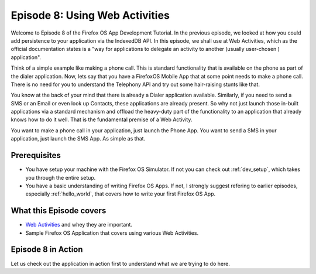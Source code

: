 .. Copyright (C) Romin Irani. Permission is granted to copy, distribute
   and/or modify this document under the terms of the Creative Commons
   Attribution-ShareAlike 4.0 International Public License.


.. _web_activities:

Episode 8: Using Web Activities 
===============================

Welcome to Episode 8 of the Firefox OS App Development Tutorial. In the
previous episode, we looked at how you could add persistence to your
application via the IndexedDB API. In this episode, we shall use at Web
Activities, which as the official documentation states is a "way for
applications to delegate an activity to another (usually user-chosen )
application". 

Think of a simple example like making a phone call. This is standard
functionality that is available on the phone as part of the dialer application.
Now, lets say that you have a FirefoxOS Mobile App that at some point needs to
make a phone call. There is no need for you to understand the Telephony API and
try out some hair-raising stunts like that.

You know at the back of your mind that there is already a Dialer application
available. Similarly, if you need to send a SMS or an Email or even look up
Contacts, these applications are already present. So why not just launch those
in-built applications via a standard mechanism and offload the heavy-duty part
of the functionality to an application that already knows how to do it well.
That is the fundamental premise of a Web Activity.

You want to make a phone call in your application, just launch the Phone App.
You want to send a SMS in your application, just launch the SMS App. As simple
as that.


Prerequisites
-------------

* You have setup your machine with the Firefox OS Simulator.  If not you can
  check out :ref:`dev_setup`, which takes you through the entire setup.
* You have a basic understanding of writing Firefox OS Apps.  If not, I
  strongly suggest refering to earlier episodes, especially :ref:`hello_world`,
  that covers how to write your first Firefox OS App.


What this Episode covers 
------------------------

* `Web Activities
  <https://developer.mozilla.org/en-US/docs/Web/API/Web_Activities>`__ and whey
  they are important.
* Sample Firefox OS Application that covers using various Web Activities.


Episode 8 in Action
-------------------

Let us check out the application in action first to understand what we are
trying to do here.
